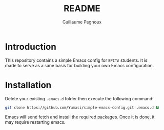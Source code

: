 #+TITLE: README
#+AUTHOR: Guillaume Pagnoux

* Introduction

This repository contains a simple Emacs config for =EPITA= students. It is made
to serve as a sane basis for building your own Emacs configuration.

* Installation

Delete your existing =.emacs.d= folder then execute the following command:

#+begin_src sh
git clone https://github.com/Yumasi/simple-emacs-config.git .emacs.d && emacs
#+end_src

Emacs will send fetch and install the required packages. Once it is done, it may
require restarting emacs.

